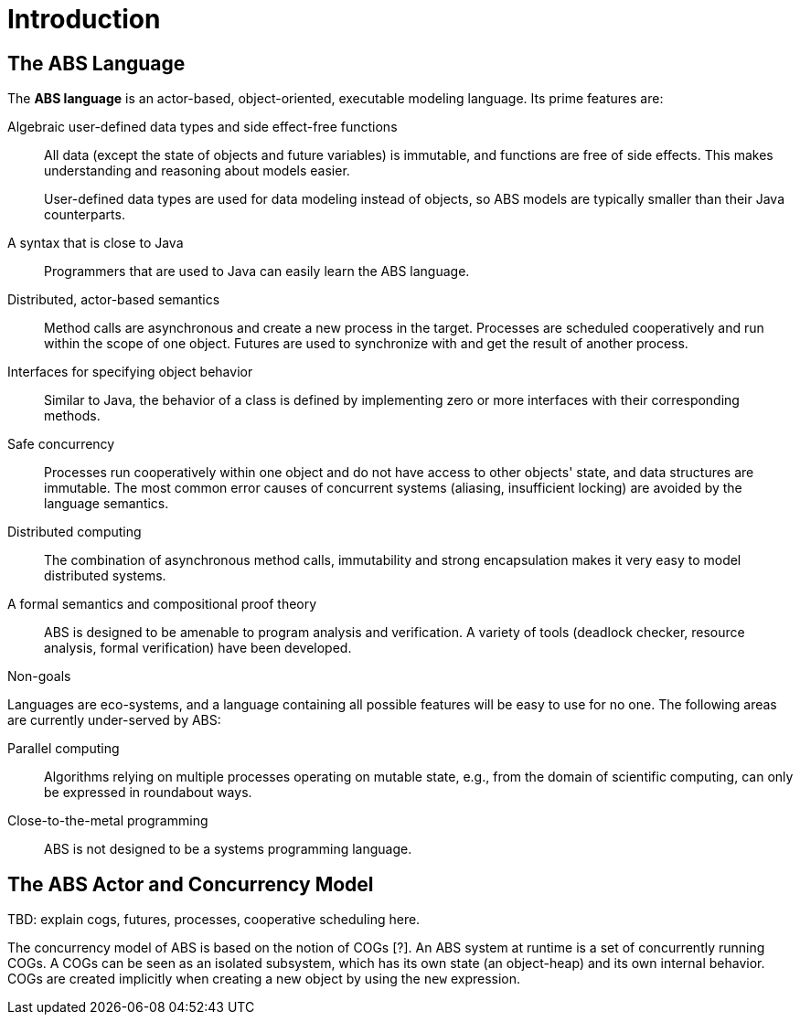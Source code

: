 = Introduction


== The ABS Language

The *ABS language* is an actor-based, object-oriented, executable modeling
language.  Its prime features are:

Algebraic user-defined data types and side effect-free functions :: All data
(except the state of objects and future variables) is immutable, and functions
are free of side effects.  This makes understanding and reasoning about models
easier.
+
User-defined data types are used for data modeling instead of objects, so ABS
models are typically smaller than their Java counterparts.

A syntax that is close to Java :: Programmers that are used to Java can easily
learn the ABS language.

Distributed, actor-based semantics :: Method calls are asynchronous and create
a new process in the target.  Processes are scheduled cooperatively and run
within the scope of one object.  Futures are used to synchronize with and get
the result of another process.

Interfaces for specifying object behavior :: Similar to Java, the behavior of
a class is defined by implementing zero or more interfaces with their
corresponding methods.

Safe concurrency :: Processes run cooperatively within one object and do not
have access to other objects' state, and data structures are immutable.  The
most common error causes of concurrent systems (aliasing, insufficient
locking) are avoided by the language semantics.

Distributed computing :: The combination of asynchronous method calls,
immutability and strong encapsulation makes it very easy to model distributed
systems.

A formal semantics and compositional proof theory :: ABS is designed to be
amenable to program analysis and verification.  A variety of tools (deadlock
checker, resource analysis, formal verification) have been developed.

.Non-goals
****
Languages are eco-systems, and a language containing all possible features
will be easy to use for no one.  The following areas are currently
under-served by ABS:

Parallel computing :: Algorithms relying on multiple processes operating on
mutable state, e.g., from the domain of scientific computing, can only be
expressed in roundabout ways.

Close-to-the-metal programming :: ABS is not designed to be a systems
programming language.
****

== The ABS Actor and Concurrency Model

TBD: explain cogs, futures, processes, cooperative scheduling here.

The concurrency model of ABS is based on the notion of COGs [?]. An ABS system
at runtime is a set of concurrently running COGs. A COGs can be seen as an
isolated subsystem, which has its own state (an object-heap) and its own
internal behavior. COGs are created implicitly when creating a new object by
using the `new` expression.
